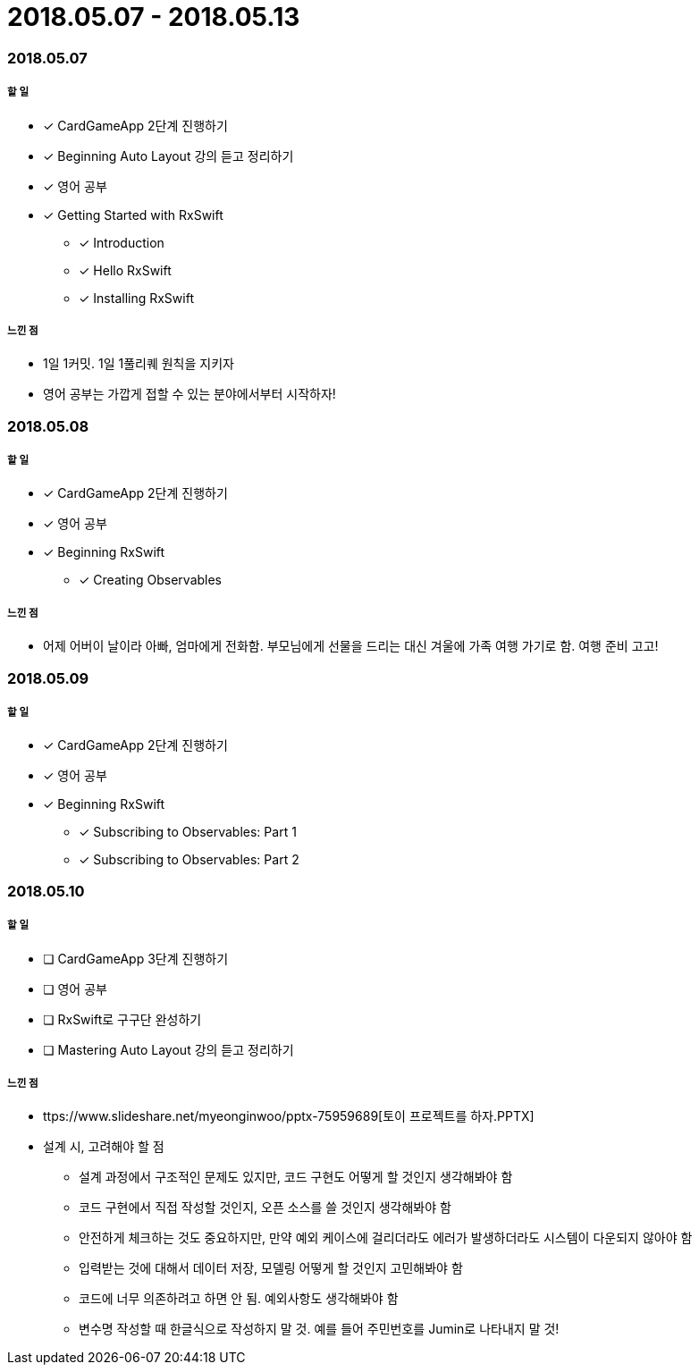 = 2018.05.07 - 2018.05.13

=== 2018.05.07

===== 할 일 
* [*] CardGameApp 2단계 진행하기
* [*] Beginning Auto Layout 강의 듣고 정리하기
* [*] 영어 공부
* [*] Getting Started with RxSwift
** [*] Introduction
** [*] Hello RxSwift
** [*] Installing RxSwift

===== 느낀 점
* 1일 1커밋. 1일 1풀리퀘 원칙을 지키자
* 영어 공부는 가깝게 접할 수 있는 분야에서부터 시작하자!

=== 2018.05.08

===== 할 일
* [*] CardGameApp 2단계 진행하기
* [*] 영어 공부
* [*] Beginning RxSwift
** [*] Creating Observables

===== 느낀 점
* 어제 어버이 날이라 아빠, 엄마에게 전화함. 부모님에게 선물을 드리는 대신 겨울에 가족 여행 가기로 함. 여행 준비 고고!

=== 2018.05.09

===== 할 일 
* [*] CardGameApp 2단계 진행하기
* [*] 영어 공부
* [*] Beginning RxSwift
** [*] Subscribing to Observables: Part 1
** [*] Subscribing to Observables: Part 2

=== 2018.05.10

===== 할 일
* [ ] CardGameApp 3단계 진행하기
* [ ] 영어 공부
* [ ] RxSwift로 구구단 완성하기
* [ ] Mastering Auto Layout 강의 듣고 정리하기

===== 느낀 점
* ttps://www.slideshare.net/myeonginwoo/pptx-75959689[토이 프로젝트를 하자.PPTX]
* 설계 시, 고려해야 할 점
** 설계 과정에서 구조적인 문제도 있지만, 코드 구현도 어떻게 할 것인지 생각해봐야 함
** 코드 구현에서 직접 작성할 것인지, 오픈 소스를 쓸 것인지 생각해봐야 함
** 안전하게 체크하는 것도 중요하지만, 만약 예외 케이스에 걸리더라도 에러가 발생하더라도 시스템이 다운되지 않아야 함
** 입력받는 것에 대해서 데이터 저장, 모델링 어떻게 할 것인지 고민해봐야 함
** 코드에 너무 의존하려고 하면 안 됨. 예외사항도 생각해봐야 함
** 변수명 작성할 때 한글식으로 작성하지 말 것. 예를 들어 주민번호를 Jumin로 나타내지 말 것!
